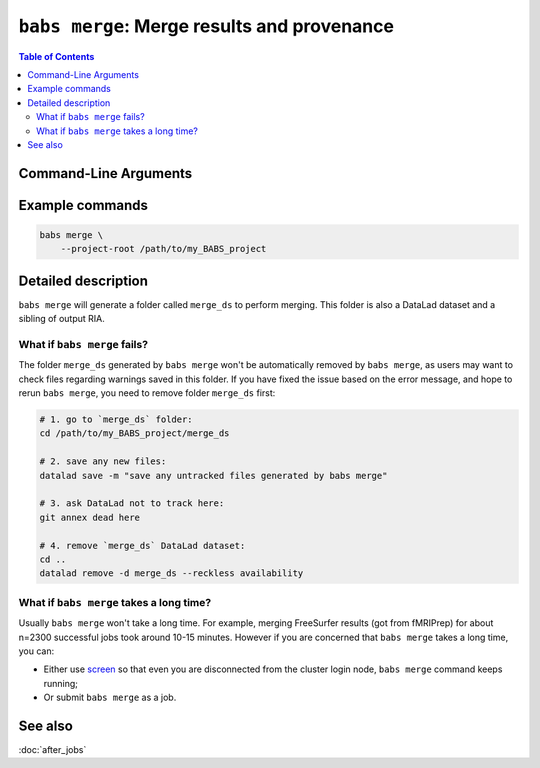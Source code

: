 .. _babs_merge_cli:

##############################################################
``babs merge``: Merge results and provenance
##############################################################

.. contents:: Table of Contents

**********************
Command-Line Arguments
**********************

.. argparse::
   :ref: babs.cli._parse_merge
   :prog: babs merge

   My content that will be inserted right before the argument list.

   --project-root : @before
        This text will go before the "foo" positional argument help.

   --project_root : @replace
        This text will replace the "install" subcommand help/description.

   Developer arguments : @skip
        skip advanced arguments

**********************
Example commands
**********************

.. code-block:: bash

    babs merge \
        --project-root /path/to/my_BABS_project


**********************
Detailed description
**********************

``babs merge`` will generate a folder called ``merge_ds`` to perform merging.
This folder is also a DataLad dataset and a sibling of output RIA.

---------------------------------
What if ``babs merge`` fails?
---------------------------------

The folder ``merge_ds`` generated by ``babs merge`` won't be automatically removed
by ``babs merge``, as users may want to check files regarding warnings saved in this folder.
If you have fixed the issue based on the error message, and hope to rerun ``babs merge``,
you need to remove folder ``merge_ds`` first:

.. code-block:: bash

    # 1. go to `merge_ds` folder:
    cd /path/to/my_BABS_project/merge_ds

    # 2. save any new files:
    datalad save -m "save any untracked files generated by babs merge"

    # 3. ask DataLad not to track here:
    git annex dead here

    # 4. remove `merge_ds` DataLad dataset:
    cd ..
    datalad remove -d merge_ds --reckless availability

.. Developer's notes:
.. `datalad save` is just due to new files:
..  `merge_ds/code/log_git_annex_fsck.txt`   # will def appear
..  `merge_ds/code/list_content_missing.txt`   # extremely low chance to appear
..  `merge_ds/code/list_invalid_job_when_merging.txt`   #  very low chance to appear

.. After `git merge`, regardless of pushing to output RIA or not,
..  needs `--reckless availability`

-------------------------------------------
What if ``babs merge`` takes a long time?
-------------------------------------------

Usually ``babs merge`` won't take a long time. For example, merging FreeSurfer results (got from fMRIPrep)
for about n=2300 successful jobs took around 10-15 minutes.
However if you are concerned that ``babs merge`` takes a long time, you can:

* Either use `screen <https://www.gnu.org/software/screen/>`_
  so that even you are disconnected from the cluster login node, ``babs merge`` command keeps running;
* Or submit ``babs merge`` as a job.

**********************
See also
**********************
:doc:`after_jobs`

